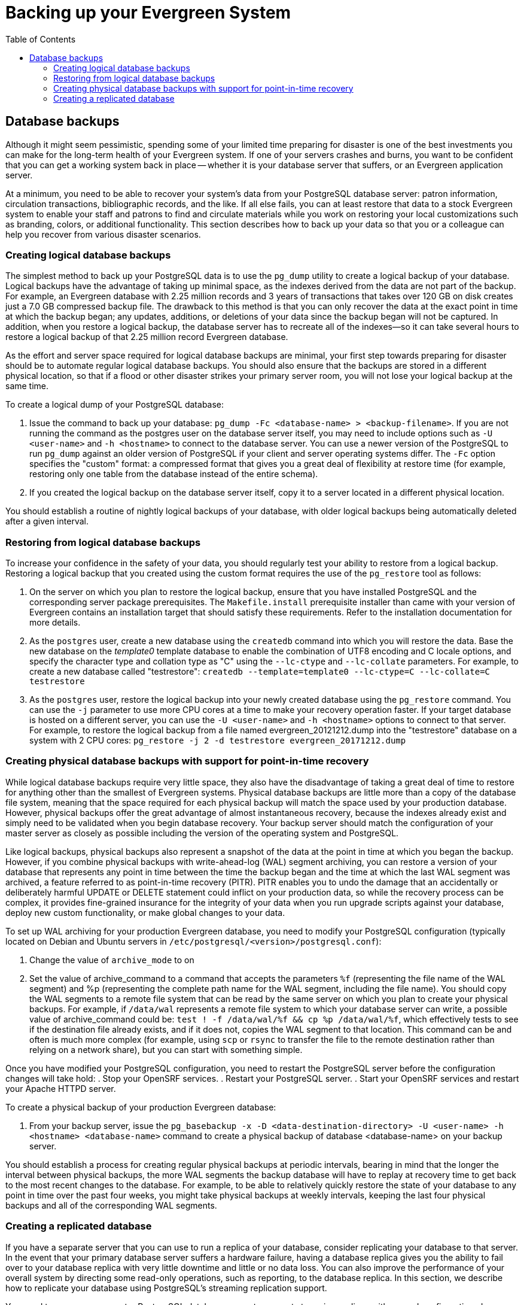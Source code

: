 = Backing up your Evergreen System =
:toc:

== Database backups ==

Although it might seem pessimistic, spending some of your limited time preparing for disaster is one of
the best investments you can make for the long-term health of your Evergreen system. If one of your
servers crashes and burns, you want to be confident that you can get a working system back in place --
whether it is your database server that suffers, or an Evergreen application server.

At a minimum, you need to be able to recover your system's data from your PostgreSQL database server:
patron information, circulation transactions, bibliographic records, and the like. If all else fails,
you can at least restore that data to a stock Evergreen system to enable your staff and patrons to find
and circulate materials while you work on restoring your local customizations such as branding, colors,
or additional functionality. This section describes how to back up your data so that you or a colleague
can help you recover from various disaster scenarios.

=== Creating logical database backups ===

The simplest method to back up your PostgreSQL data is to use the `pg_dump` utility to create a logical
backup of your database. Logical backups have the advantage of taking up minimal space, as the indexes
derived from the data are not part of the backup. For example, an Evergreen database with 2.25 million
records and 3 years of transactions that takes over 120 GB on disk creates just a 7.0 GB compressed
backup file. The drawback to this method is that you can only recover the data at the exact point in time
at which the backup began; any updates, additions, or deletions of your data since the backup began will
not be captured. In addition, when you restore a logical backup, the database server has to recreate all
of the indexes--so it can take several hours to restore a logical backup of that 2.25 million record
Evergreen database.

As the effort and server space required for logical database backups are minimal, your first step towards
preparing for disaster should be to automate regular logical database backups. You should also ensure
that the backups are stored in a different physical location, so that if a flood or other disaster strikes
your primary server room, you will not lose your logical backup at the same time.

To create a logical dump of your PostgreSQL database:

. Issue the command to back up your database: `pg_dump -Fc <database-name> > <backup-filename>`. If you
are not running the command as the postgres user on the database server itself, you may need to include
options such as `-U <user-name>` and `-h <hostname>` to connect to the database server. You can use a
newer version of the PostgreSQL to run `pg_dump` against an older version of PostgreSQL if your client
and server operating systems differ. The `-Fc` option specifies the "custom" format: a compressed format
that gives you a great deal of flexibility at restore time (for example, restoring only one table from
the database instead of the entire schema).
. If you created the logical backup on the database server itself, copy it to a server located in a
different physical location.

You should establish a routine of nightly logical backups of your database, with older logical backups
being automatically deleted after a given interval.

=== Restoring from logical database backups ===

To increase your confidence in the safety of your data, you should regularly test your ability to
restore from a logical backup. Restoring a logical backup that you created using the custom format
requires the use of the `pg_restore` tool as follows:

. On the server on which you plan to restore the logical backup, ensure that you have installed
PostgreSQL and the corresponding server package prerequisites. The `Makefile.install` prerequisite
installer than came with your version of Evergreen contains an installation target that should
satisfy these requirements. Refer to the installation documentation for more details.
. As the `postgres` user, create a new database using the `createdb` command into which you will
restore the data. Base the new database on the _template0_ template database to enable the
combination of UTF8 encoding and C locale options, and specify the character type and collation
type as "C" using the `--lc-ctype` and `--lc-collate` parameters. For example, to create a new
database called "testrestore": `createdb --template=template0 --lc-ctype=C --lc-collate=C testrestore`
. As the `postgres` user, restore the logical backup into your newly created database using
the `pg_restore` command. You can use the `-j` parameter to use more CPU cores at a time to make
your recovery operation faster. If your target database is hosted on a different server, you can
use the `-U <user-name>`  and `-h <hostname>` options to connect to that server. For example,
to restore the logical backup from a file named evergreen_20121212.dump into the "testrestore"
database on a system with 2 CPU cores: `pg_restore -j 2 -d testrestore evergreen_20171212.dump`

=== Creating physical database backups with support for point-in-time recovery ===

While logical database backups require very little space, they also have the disadvantage of
taking a great deal of time to restore for anything other than the smallest of Evergreen systems.
Physical database backups are little more than a copy of the database file system, meaning that
the space required for each physical backup will match the space used by your production database.
However, physical backups offer the great advantage of almost instantaneous recovery, because the
indexes already exist and simply need to be validated when you begin database recovery. Your
backup server should match the configuration of your master server as closely as possible including
the version of the operating system and PostgreSQL.

Like logical backups, physical backups also represent a snapshot of the data at the point in time
at which you began the backup. However, if you combine physical backups with write-ahead-log (WAL)
segment archiving, you can restore a version of your database that represents any point in time
between the time the backup began and the time at which the last WAL segment was archived, a
feature referred to as point-in-time recovery (PITR). PITR enables you to undo the damage that an
accidentally or deliberately harmful UPDATE or DELETE statement could inflict on your production
data, so while the recovery process can be complex, it provides fine-grained insurance for the
integrity of your data when you run upgrade scripts against your database, deploy new custom
functionality, or make global changes to your data.

To set up WAL archiving for your production Evergreen database, you need to modify your PostgreSQL
configuration (typically located on Debian and Ubuntu servers in
`/etc/postgresql/<version>/postgresql.conf`):

. Change the value of `archive_mode` to on 
. Set the value of archive_command to a command that accepts the parameters `%f` (representing the
file name of the WAL segment) and %p (representing the complete path name for the WAL segment,
including the file name). You should copy the WAL segments to a remote file system that can be read
by the same server on which you plan to create your physical backups. For example, if `/data/wal`
represents a remote file system to which your database server can write, a possible value of
archive_command could be: `test ! -f /data/wal/%f && cp %p /data/wal/%f`, which effectively tests
to see if the destination file already exists, and if it does not, copies the WAL segment to that
location. This command can be and often is much more complex (for example, using `scp` or `rsync`
to transfer the file to the remote destination rather than relying on a network share), but you
can start with something simple.

Once you have modified your PostgreSQL configuration, you need to restart the PostgreSQL server
before the configuration changes will take hold:
. Stop your OpenSRF services.
. Restart your PostgreSQL server.
. Start your OpenSRF services and restart your Apache HTTPD server.

To create a physical backup of your production Evergreen database:

. From your backup server, issue the
`pg_basebackup -x -D <data-destination-directory> -U <user-name> -h <hostname> <database-name>`
command to create a physical backup of database <database-name> on your backup server.

You should establish a process for creating regular physical backups at periodic intervals,
bearing in mind that the longer the interval between physical backups, the more WAL segments
the backup database will have to replay at recovery time to get back to the most recent changes
to the database. For example, to be able to relatively quickly restore the state of your database
to any point in time over the past four weeks, you might take physical backups at weekly intervals,
keeping the last four physical backups and all of the corresponding WAL segments.

=== Creating a replicated database ===

If you have a separate server that you can use  to run a replica of your database, consider
replicating your database to that server. In the event that your primary database server suffers a
hardware failure, having a database replica gives you the ability to fail over to your database
replica with very little downtime and little or no data loss. You can also improve the performance of
your overall system by directing some read-only operations, such as reporting, to the database replica.
In this section, we describe how to replicate your database using PostgreSQL's streaming replication
support.

You need to prepare your master PostgreSQL database server to support streaming replicas with several
configuration changes. The PostgreSQL configuration file is typically located on Debian and Ubuntu
servers at `/etc/postgresql/<version>/postgresql.conf`. The PostgreSQL host-based authentication
(`pg_hba.conf`) configuration file is typically located on Debian and Ubuntu servers at
`/etc/postgresql/<version>/pg_hba.conf`. Perform the following steps on your master database server:

. Turn on streaming replication support. In postgresql.conf on your master database server,
change `max_wal_senders` from the default value of 0 to the number of streaming replicas that you need
to support. Note that these connections count as physical connections for the sake of the
`max_connections` parameter, so you might need to increase that value at the same time.
. Enable your streaming replica to endure brief network outages without having to rely on the
archived WAL segments to catch up to the master. In `postgresql.conf` on your production database server,
change `wal_keep_segments` to a value such as 32 or 64.
. Increase the maximum number of log file segments between automatic WAL checkpoints. In `postgresql.conf`
on your production database server, change checkpoint_segments from its default of 3 to a value such as
16 or 32. This improves the performance of your database at the cost of additional disk space. 
. Create a database user for the specific purpose of replication. As the postgres user on the production
database server, issue the following commands, where replicant represents the name of the new user:
+
[source,sql]
createuser replicant
psql -d <database> ALTER ROLE replicant WITH REPLICATION;
+
. Enable your replica database to connect to your master database server as a streaming replica. In
`pg_hba.conf` on your master database server, add a line to enable the database user replicant to connect
to the master database server from IP address 192.168.0.164:
+
[source,perl]
host    replication   replicant       192.168.0.164/32          md5
+
. To enable the changes to take effect, restart your PostgreSQL database server.

To avoid downtime, you can prepare your master database server for streaming replication at any maintenance
interval; then weeks or months later, when your replica server environment is available, you can begin
streaming replication. Once you are ready to set up the streaming replica, perform the following steps on
your replica server:

. Ensure that the version of PostgreSQL on your replica server matches the version running on your production
server. A difference in the minor version (for example, 9.1.3 versus 9.1.5) will not prevent streaming
replication from working, but an exact match is recommended.
. Create a physical backup of the master database server.
. Add a `recovery.conf` file to your replica database configuration directory. This file contains the
information required to begin recovery once you start the replica database:
+
[source,perl]
# turn on standby mode, disabling writes to the database
standby_mode = 'on'
# assumes WAL segments are available at network share /data/wal
restore_command = 'cp /data/wal/%f %p'
# connect to the master database to being streaming replication
primary_conninfo = 'host=kochab.cs.uoguelph.ca user=replicant password=<password>
+
. Start the PostgreSQL database server on your replica server. It should connect to the master. If the
physical backup did not take too long and you had a high enough value for `wal_keep_segments` set on your
master server, the replica should begin streaming replication. Otherwise, it will replay WAL segments
until it catches up enough to begin streaming replication.
. Ensure that the streaming replication is working. Check the PostgreSQL logs on your replica server and
master server for any errors. Connect to the replica database as a regular database user and check for
recent changes that have been made to your master server.

Congratulations, you now have a streaming replica database that reflects the latest changes to your Evergreen
data! Combined with a routine of regular logical and physical database backups and WAL segment archiving
stored on a remote server, you have a significant insurance policy for your system's data in the event that
disaster does strike.

